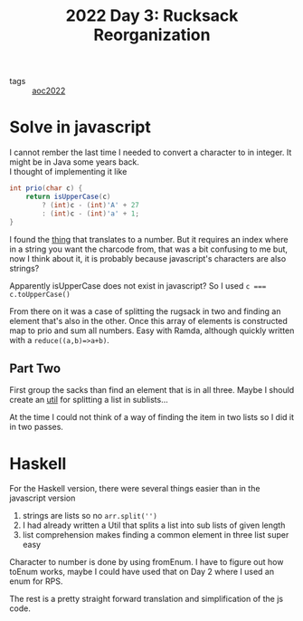 :PROPERTIES:
:ID:       3ca66179-0206-4b3b-be34-4a764f43e482
:END:
#+title: 2022 Day 3: Rucksack Reorganization
#+options: toc:nil num:nil

- tags :: [[id:aec0815f-5cba-459c-8e9c-4fa09d87a446][aoc2022]]


* Solve in javascript

I cannot rember the last time I needed to convert a character to in integer. It might be in Java some years back. \\
I thought of implementing it like

#+begin_src java
int prio(char c) {
    return isUpperCase(c)
        ? (int)c - (int)'A' + 27
        : (int)c - (int)'a' + 1;
}
#+end_src

I found the [[https://developer.mozilla.org/en-US/docs/Web/JavaScript/Reference/Global_Objects/String/charCodeAt][thing]] that translates to a number.
But it requires an index where in a string you want the charcode from, that was a
bit confusing to me but, now I think about it, it is probably because
javascript's characters are also strings?

Apparently isUpperCase does not exist in javascript? So I used ~c === c.toUpperCase()~

From there on it was a case of splitting the rugsack in two and finding an
element that's also in the other. Once this array of elements is constructed map
to prio and sum all numbers. Easy with Ramda, although quickly written with a ~reduce((a,b)=>a+b)~.

** Part Two

First group the sacks than find an element that is in all three.
Maybe I should create an [[file:util.js][util]] for splitting a list in sublists...

At the time I could not think of a way of finding the item in two lists so I did it in two passes.

* Haskell

For the Haskell version, there were several things easier than in the javascript version

1. strings are lists so no ~arr.split('')~
2. I had already written a Util that splits a list into sub lists of given length
3. list comprehension makes finding a common element in three list super easy

Character to number is done by using fromEnum. I have to figure out how toEnum works,
maybe I could have used that on Day 2 where I used an enum for RPS.

The rest is a pretty straight forward translation and simplification of the js code.
